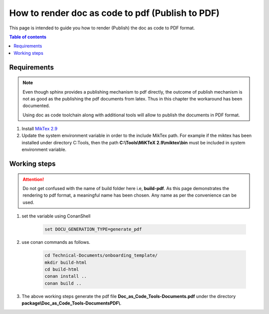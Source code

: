 .. _how-to_render_doc_as_code_to_pdf:

How to render doc as code to pdf (Publish to PDF)
+++++++++++++++++++++++++++++++++++++++++++++++++

This page is intended to guide you how to render (Publish) the doc as code to PDF format.

.. contents:: Table of contents
    :local:

Requirements
============

.. note::

    Even though sphinx provides a publishing mechanism to pdf directly, the outcome of publish \
    mechanism is not as good as the publishing the pdf documents from latex. Thus in this chapter \
    the workaround has been documented.

    Using doc as code toolchain along with additional tools will allow to publish the documents in \
    PDF format.

#. Install `MikTex 2.9 <https://miktex.org/download>`_
#. Update the system environment variable in order to the include MikTex path. For example if the \
   miktex has been installed under directory C:\Tools\, then the path \
   **C:\\Tools\\MiKTeX 2.9\\miktex\\bin** must be included in system environment variable.

.. _rendering_pdf:

Working steps
=============

.. attention::

    Do not get confused with the name of build folder here i.e, **build-pdf**. As this page \
    demonstrates the rendering to pdf format, a meaningful name has been chosen. Any name as per \
    the convenience can be used. 

#. set the variable using ConanShell

    .. code-block:: bash

        set DOCU_GENERATION_TYPE=generate_pdf

#. use conan commands as follows.

    .. code-block:: bash

        cd Technical-Documents/onboarding_template/
        mkdir build-html
        cd build-html
        conan install ..
        conan build ..

#. The above working steps generate the pdf file **Doc_as_Code_Tools-Documents.pdf** under the directory \
   **package\\\Doc_as_Code_Tools-DocumentsPDF\\**.

